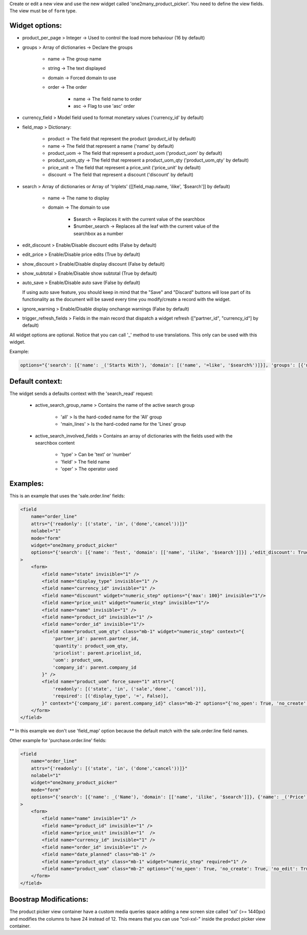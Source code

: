 Create or edit a new view and use the new widget called 'one2many_product_picker'.
You need to define the view fields. The view must be of ``form`` type.


Widget options:
~~~~~~~~~~~~~~~

* product_per_page > Integer -> Used to control the load more behaviour (16 by default)
* groups > Array of dictionaries -> Declare the groups

    * name -> The group name
    * string -> The text displayed
    * domain -> Forced domain to use
    * order -> The order

        * name -> The field name to order
        * asc -> Flag to use 'asc' order

* currency_field > Model field used to format monetary values ('currency_id' by default)
* field_map > Dictionary:

    * product -> The field that represent the product (`product_id` by default)
    * name -> The field that represent a name ('name' by default)
    * product_uom -> The field that represent a product_uom ('product_uom' by default)
    * product_uom_qty -> The field that represent a product_uom_qty ('product_uom_qty' by default)
    * price_unit -> The field that represent a price_unit ('price_unit' by default)
    * discount -> The field that represent a discount ('discount' by default)

* search > Array of dictionaries or Array of 'triplets' ([[field_map.name, 'ilike', '$search']] by default)

    * name -> The name to display
    * domain -> The domain to use

        * $search -> Replaces it with the current value of the searchbox
        * $number_search -> Replaces all the leaf with the current value of the searchbox as a number

* edit_discount > Enable/Disable discount edits (False by default)
* edit_price > Enable/Disable price edits (True by default)
* show_discount > Enable/Disable display discount (False by default)
* show_subtotal > Enable/Disable show subtotal (True by default)
* auto_save > Enable/Disable auto save (False by default)

  If using auto save feature, you should keep in mind that the "Save" and "Discard" buttons
  will lose part of its functionality as the document will be saved every time you
  modify/create a record with the widget.

* ignore_warning > Enable/Disable display onchange warnings (False by default)
* trigger_refresh_fields > Fields in the main record that dispatch a widget refresh (["partner_id", "currency_id"] by default)

All widget options are optional.
Notice that you can call '_' method to use translations. This only can be used with this widget.

Example:

.. code::

    options="{'search': [{'name': _('Starts With'), 'domain': [('name', '=like', '$search%')]}], 'groups': [{'name': 'cheap', 'string': _('Cheap'), 'domain': [('list_price', '<', 10.0)], 'field_map': { 'product': 'my_product_id' }}]}"


Default context:
~~~~~~~~~~~~~~~~

The widget sends a defaults context with the 'search_read' request:

    * active_search_group_name > Contains the name of the active search group

        * 'all' > Is the hard-coded name for the 'All' group
        * 'main_lines' > Is the hard-coded name for the 'Lines' group

    * active_search_involved_fields > Contains an array of dictionaries with the fields used with the searchbox content

        * 'type' > Can be 'text' or 'number'
        * 'field' > The field name
        * 'oper' > The operator used


Examples:
~~~~~~~~~

This is an example that uses the 'sale.order.line' fields:

.. code:: xml

    <field
        name="order_line"
        attrs="{'readonly': [('state', 'in', ('done','cancel'))]}"
        nolabel="1"
        mode="form"
        widget="one2many_product_picker"
        options="{'search': [{'name': 'Test', 'domain': [['name', 'ilike', '$search']]}] ,'edit_discount': True, 'show_discount': True, 'groups': [{'name': 'desk', 'string': _('Desks'), 'domain': [('name', 'ilike', '%desk%')], 'order': [{'name': 'id', 'asc': true}]}, {'name': 'chair', 'string': _('Chairs'), 'domain': [('name', 'ilike', '%chair%')]}]}"
    >
        <form>
            <field name="state" invisible="1" />
            <field name="display_type" invisible="1" />
            <field name="currency_id" invisible="1" />
            <field name="discount" widget="numeric_step" options="{'max': 100}" invisible="1"/>
            <field name="price_unit" widget="numeric_step" invisible="1"/>
            <field name="name" invisible="1" />
            <field name="product_id" invisible="1" />
            <field name="order_id" invisible="1"/>
            <field name="product_uom_qty" class="mb-1" widget="numeric_step" context="{
                'partner_id': parent.partner_id,
                'quantity': product_uom_qty,
                'pricelist': parent.pricelist_id,
                'uom': product_uom,
                'company_id': parent.company_id
            }" />
            <field name="product_uom" force_save="1" attrs="{
                'readonly': [('state', 'in', ('sale','done', 'cancel'))],
                'required': [('display_type', '=', False)],
            }" context="{'company_id': parent.company_id}" class="mb-2" options="{'no_open': True, 'no_create': True, 'no_edit': True}" />
        </form>
    </field>

** In this example we don't use 'field_map' option because the default match with the sale.order.line field names.

Other example for 'purchase.order.line' fields:

.. code:: xml

    <field
        name="order_line"
        attrs="{'readonly': [('state', 'in', ('done','cancel'))]}"
        nolabel="1"
        widget="one2many_product_picker"
        mode="form"
        options="{'search': [{'name': _('Name'), 'domain': [['name', 'ilike', '$search']]}, {'name': _('Price'), 'domain': [['list_price', '=', $number_search]]}], 'field_map': {'product_uom_qty': 'product_qty'}, 'groups': [{'name': _('Desk'), 'domain': [['name', 'ilike', 'desk']], 'order': {'name': 'id', 'asc': true}}, {'name': _('Chairs'), 'domain': [['name', 'ilike', 'chair']]}]}"
    >
        <form>
            <field name="name" invisible="1" />
            <field name="product_id" invisible="1" />
            <field name="price_unit" invisible="1"  />
            <field name="currency_id" invisible="1" />
            <field name="order_id" invisible="1" />
            <field name="date_planned" class="mb-1" />
            <field name="product_qty" class="mb-1" widget="numeric_step" required="1" />
            <field name="product_uom" class="mb-2" options="{'no_open': True, 'no_create': True, 'no_edit': True}" />
        </form>
    </field>


Boostrap Modifications:
~~~~~~~~~~~~~~~~~~~~~~~

The product picker view container have a custom media queries space adding a new screen size called 'xxl' (>= 1440px) and modifies the columns to have 24 instead of 12.
This means that you can use "col-xxl-" inside the product picker view container.
